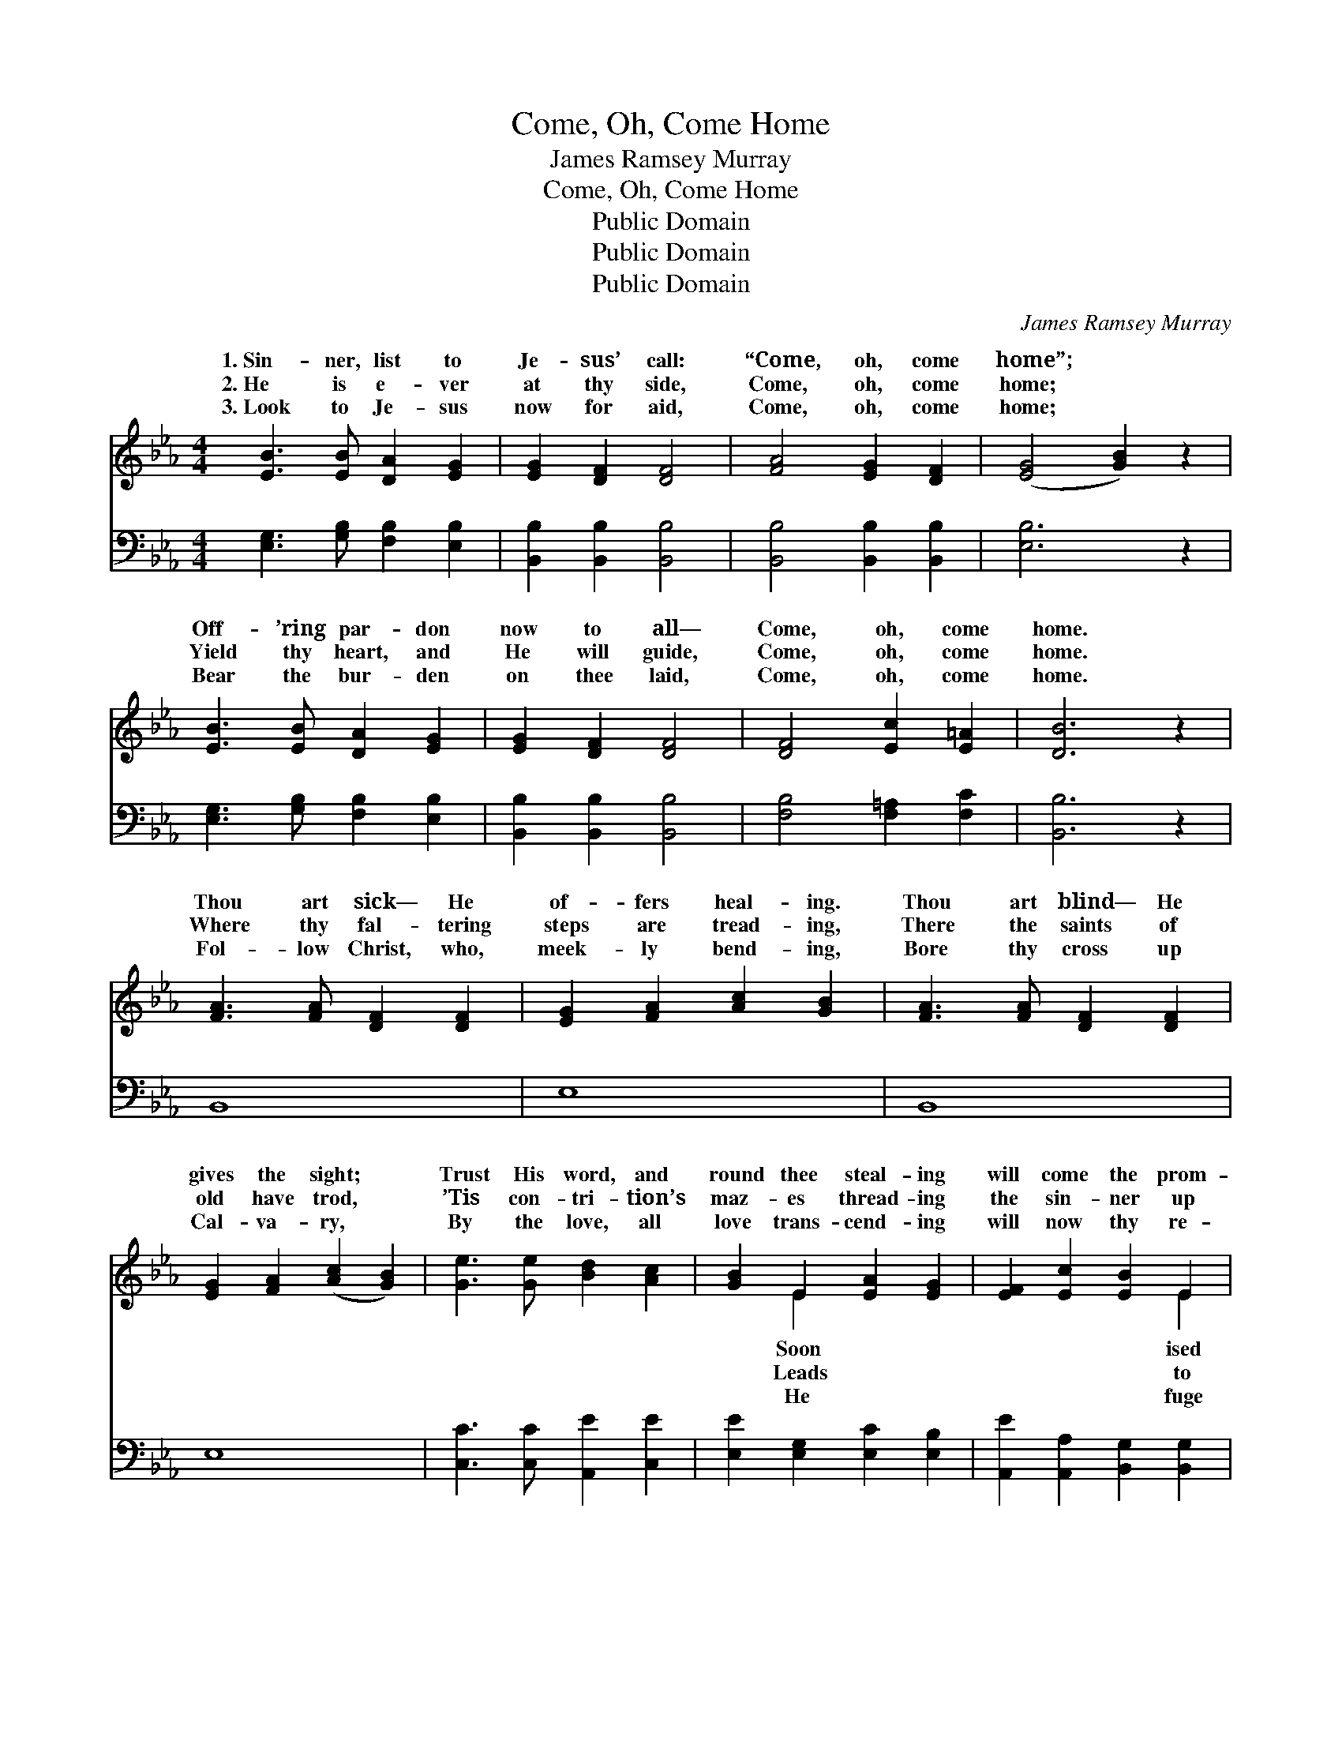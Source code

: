 X:1
T:Come, Oh, Come Home
T:James Ramsey Murray
T:Come, Oh, Come Home
T:Public Domain
T:Public Domain
T:Public Domain
C:James Ramsey Murray
Z:Public Domain
%%score ( 1 2 ) 3
L:1/8
M:4/4
K:Eb
V:1 treble 
V:2 treble 
V:3 bass 
V:1
 [EB]3 [EB] [DA]2 [EG]2 | [EG]2 [DF]2 [DF]4 | [FA]4 [EG]2 [DF]2 | ([EG]4 [GB]2) z2 | %4
w: 1.~Sin- ner, list to|Je- sus’ call:|“Come, oh, come|home”; *|
w: 2.~He is e- ver|at thy side,|Come, oh, come|home; *|
w: 3.~Look to Je- sus|now for aid,|Come, oh, come|home; *|
 [EB]3 [EB] [DA]2 [EG]2 | [EG]2 [DF]2 [DF]4 | [DF]4 [Ec]2 [E=A]2 | [DB]6 z2 | %8
w: Off- ’ring par- don|now to all—|Come, oh, come|home.|
w: Yield thy heart, and|He will guide,|Come, oh, come|home.|
w: Bear the bur- den|on thee laid,|Come, oh, come|home.|
 [FA]3 [FA] [DF]2 [DF]2 | [EG]2 [FA]2 [Ac]2 [GB]2 | [FA]3 [FA] [DF]2 [DF]2 | %11
w: Thou art sick— He|of- fers heal- ing.|Thou art blind— He|
w: Where thy fal- tering|steps are tread- ing,|There the saints of|
w: Fol- low Christ, who,|meek- ly bend- ing,|Bore thy cross up|
 [EG]2 [FA]2 ([Ac]2 [GB]2) | [Ge]3 [Ge] [Bd]2 [Ac]2 | [GB]2 E2 [EA]2 [EG]2 | [EF]2 [Ec]2 [EB]2 E2 | %15
w: gives the sight; *|Trust His word, and|round thee steal- ing|will come the prom-|
w: old have trod, *|’Tis con- tri- tion’s|maz- es thread- ing|the sin- ner up|
w: Cal- va- ry, *|By the love, all|love trans- cend- ing|will now thy re-|
 [DF]3 [DG] E4 ||"^Refrain" A2 A2 A2 A2 | G2 G2 E2 E2 | [DF]2 [DB]2 [Dc]2 [DB]2 | %19
w: light. * *||||
w: God. Come, O|ner, hear Him call-|ing now so ten-|Of- fering par- don|
w: be. * *||||
 [DB]2 [DF]2 ([EG]2 [GB]2) | A2 A2 A2 A2 | G2 G2 [Ac]4 | [GB]2 [Ge]2 [EG]2 [DF]2 | E6 |] %24
w: |||||
w: now to all, *|Come to Je- sus||||
w: |||||
V:2
 x8 | x8 | x8 | x8 | x8 | x8 | x8 | x8 | x8 | x8 | x8 | x8 | x8 | x2 E2 x4 | x6 E2 | x4 E4 || %16
w: |||||||||||||Soon|ised||
w: |||||||||||||Leads|to|sin-|
w: |||||||||||||He|fuge||
 c4 e4 | B4 G4 | x8 | x8 | c4 e4 | B4 x4 | x8 | E6 |] %24
w: ||||||||
w: ing, Call-|der- ly,|||now. *||||
w: ||||||||
V:3
 [E,G,]3 [G,B,] [F,B,]2 [E,B,]2 | [B,,B,]2 [B,,B,]2 [B,,B,]4 | [B,,B,]4 [B,,B,]2 [B,,B,]2 | %3
 [E,B,]6 z2 | [E,G,]3 [G,B,] [F,B,]2 [E,B,]2 | [B,,B,]2 [B,,B,]2 [B,,B,]4 | %6
 [F,B,]4 [F,=A,]2 [F,C]2 | [B,,B,]6 z2 | B,,8 | E,8 | B,,8 | E,8 | [C,C]3 [C,C] [A,,E]2 [C,E]2 | %13
 [E,E]2 [E,G,]2 [E,C]2 [E,B,]2 | [A,,E]2 [A,,A,]2 [B,,G,]2 [B,,G,]2 | [B,,A,]3 [B,,B,] [E,G,]4 || %16
 [A,E]2 [A,E]2 [A,C]2 [A,C]2 | [E,E]2 [E,E]2 [E,B,]2 [E,B,]2 | %18
 [B,,B,]2 [B,,B,]2 [B,,A,]2 [B,,A,]2 | [B,,A,]2 [A,B,]2 ([G,B,]2 [E,E]2) | %20
 [A,E]2 [A,E]2 [A,C]2 [A,C]2 | [E,E]2 [E,E]2 [A,,E]4 | [B,,E]2 [B,,B,]2 [B,,B,]2 [B,,A,]2 | %23
 [E,G,]6 |] %24

